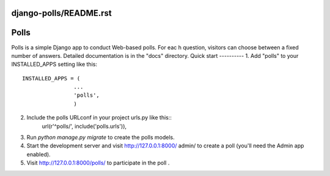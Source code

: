 django-polls/README.rst
=====
Polls
=====
Polls is a simple Django app to conduct Web-based polls. For eac h question, visitors can choose between a fixed number of answers.
Detailed documentation is in the "docs" directory.
Quick start
----------
1. Add "polls" to your INSTALLED_APPS setting like this::
    INSTALLED_APPS = (
                    ...
                    'polls',
                    )
2. Include the polls URLconf in your project urls.py like this::
    url(r'^polls/', include('polls.urls')),
3. Run `python manage.py migrate` to create the polls models.
4. Start the development server and visit http://127.0.0.1:8000/ admin/   to create a poll (you'll need the Admin app enabled).
5. Visit http://127.0.0.1:8000/polls/ to participate in the poll .
